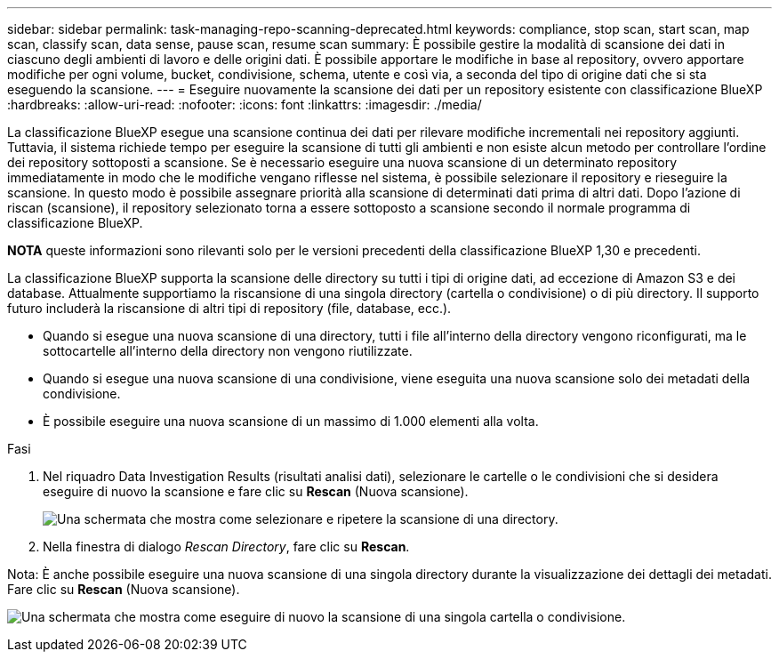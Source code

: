 ---
sidebar: sidebar 
permalink: task-managing-repo-scanning-deprecated.html 
keywords: compliance, stop scan, start scan, map scan, classify scan, data sense, pause scan, resume scan 
summary: È possibile gestire la modalità di scansione dei dati in ciascuno degli ambienti di lavoro e delle origini dati. È possibile apportare le modifiche in base al repository, ovvero apportare modifiche per ogni volume, bucket, condivisione, schema, utente e così via, a seconda del tipo di origine dati che si sta eseguendo la scansione. 
---
= Eseguire nuovamente la scansione dei dati per un repository esistente con classificazione BlueXP 
:hardbreaks:
:allow-uri-read: 
:nofooter: 
:icons: font
:linkattrs: 
:imagesdir: ./media/


[role="lead"]
La classificazione BlueXP esegue una scansione continua dei dati per rilevare modifiche incrementali nei repository aggiunti. Tuttavia, il sistema richiede tempo per eseguire la scansione di tutti gli ambienti e non esiste alcun metodo per controllare l'ordine dei repository sottoposti a scansione. Se è necessario eseguire una nuova scansione di un determinato repository immediatamente in modo che le modifiche vengano riflesse nel sistema, è possibile selezionare il repository e rieseguire la scansione. In questo modo è possibile assegnare priorità alla scansione di determinati dati prima di altri dati. Dopo l'azione di riscan (scansione), il repository selezionato torna a essere sottoposto a scansione secondo il normale programma di classificazione BlueXP.

[]
====
*NOTA* queste informazioni sono rilevanti solo per le versioni precedenti della classificazione BlueXP 1,30 e precedenti.

====
La classificazione BlueXP supporta la scansione delle directory su tutti i tipi di origine dati, ad eccezione di Amazon S3 e dei database. Attualmente supportiamo la riscansione di una singola directory (cartella o condivisione) o di più directory. Il supporto futuro includerà la riscansione di altri tipi di repository (file, database, ecc.).

* Quando si esegue una nuova scansione di una directory, tutti i file all'interno della directory vengono riconfigurati, ma le sottocartelle all'interno della directory non vengono riutilizzate.
* Quando si esegue una nuova scansione di una condivisione, viene eseguita una nuova scansione solo dei metadati della condivisione.
* È possibile eseguire una nuova scansione di un massimo di 1.000 elementi alla volta.


.Fasi
. Nel riquadro Data Investigation Results (risultati analisi dati), selezionare le cartelle o le condivisioni che si desidera eseguire di nuovo la scansione e fare clic su *Rescan* (Nuova scansione).
+
image:screenshot_compliance_rescan_directory.png["Una schermata che mostra come selezionare e ripetere la scansione di una directory."]

. Nella finestra di dialogo _Rescan Directory_, fare clic su *Rescan*.


Nota: È anche possibile eseguire una nuova scansione di una singola directory durante la visualizzazione dei dettagli dei metadati. Fare clic su *Rescan* (Nuova scansione).

image:screenshot_compliance_rescan_single_file.png["Una schermata che mostra come eseguire di nuovo la scansione di una singola cartella o condivisione."]
